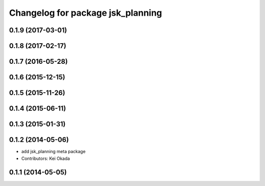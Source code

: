 ^^^^^^^^^^^^^^^^^^^^^^^^^^^^^^^^^^
Changelog for package jsk_planning
^^^^^^^^^^^^^^^^^^^^^^^^^^^^^^^^^^

0.1.9 (2017-03-01)
------------------

0.1.8 (2017-02-17)
------------------

0.1.7 (2016-05-28)
------------------

0.1.6 (2015-12-15)
------------------

0.1.5 (2015-11-26)
------------------

0.1.4 (2015-06-11)
------------------

0.1.3 (2015-01-31)
------------------

0.1.2 (2014-05-06)
------------------
* add jsk_planning meta package
* Contributors: Kei Okada

0.1.1 (2014-05-05)
------------------
